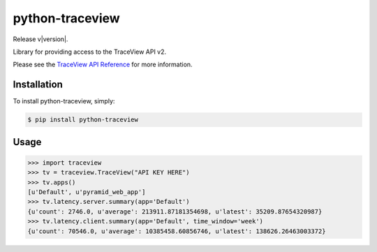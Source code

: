 .. traceview documentation master file, created by
   sphinx-quickstart on Fri May  2 20:12:10 2014.
   You can adapt this file completely to your liking, but it should at least
   contain the root `toctree` directive.

python-traceview
=====================================

Release v\ |version|.

Library for providing access to the TraceView API v2.

Please see the `TraceView API Reference <http://dev.appneta.com/docs/api-v2/reference.html>`_ for more information.

Installation
------------

To install python-traceview, simply:

.. code-block:: bash

    $ pip install python-traceview

Usage
-----

.. code-block:: python

    >>> import traceview
    >>> tv = traceview.TraceView("API KEY HERE")
    >>> tv.apps()
    [u'Default', u'pyramid_web_app']
    >>> tv.latency.server.summary(app='Default')
    {u'count': 2746.0, u'average': 213911.87181354698, u'latest': 35209.87654320987}
    >>> tv.latency.client.summary(app='Default', time_window='week')
    {u'count': 70546.0, u'average': 10385458.60856746, u'latest': 138626.26463003372}
